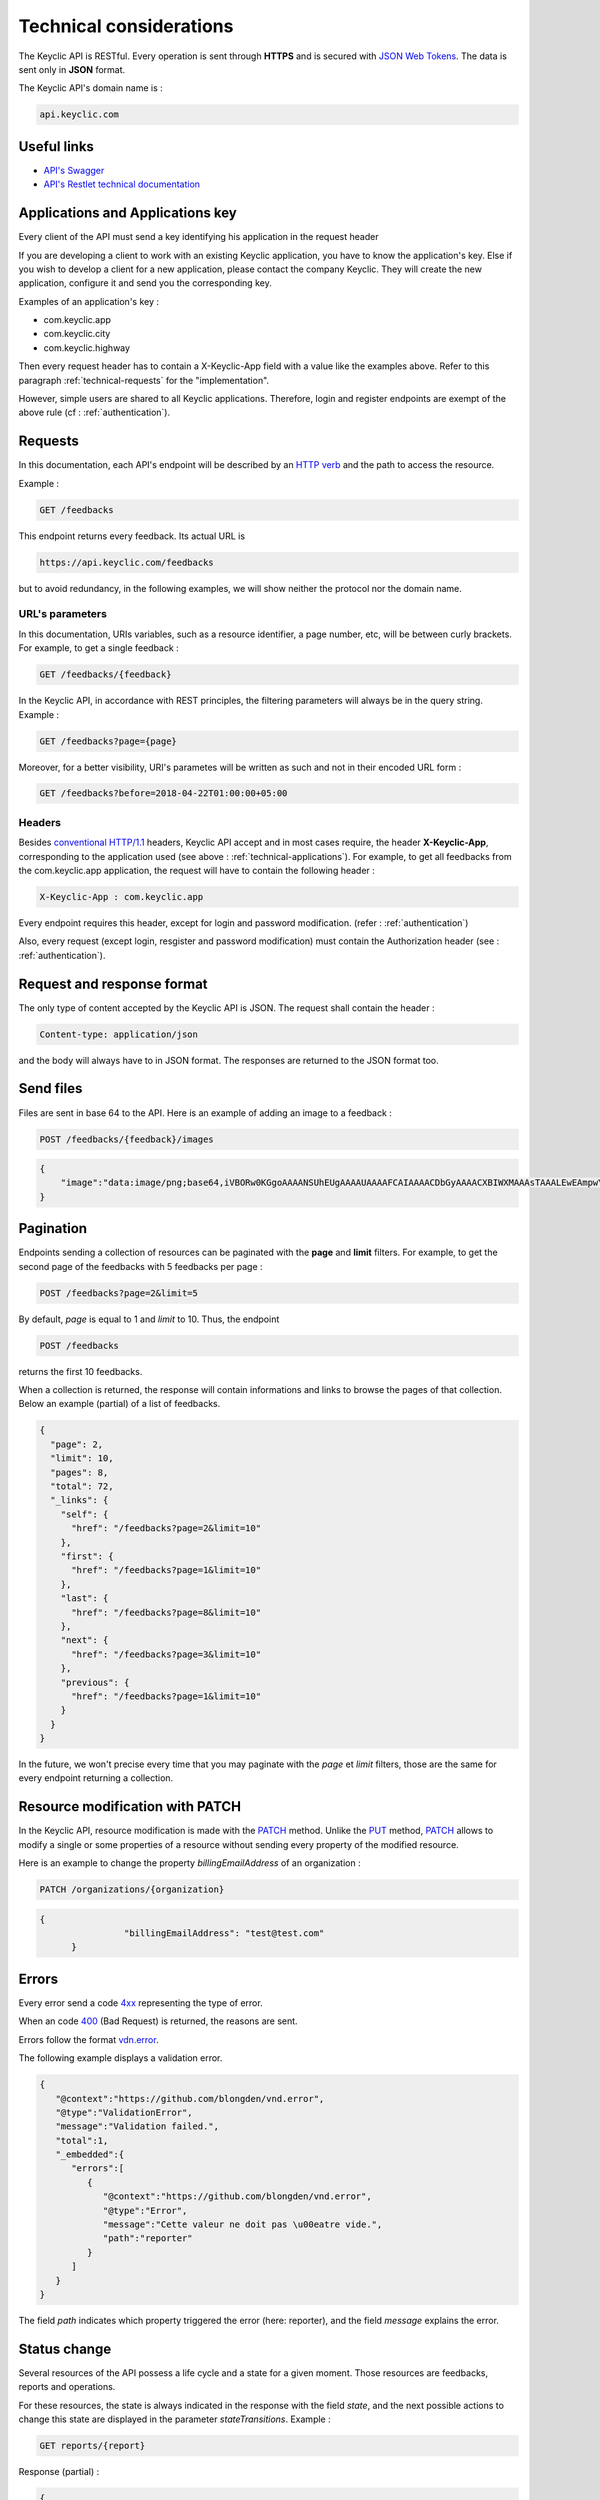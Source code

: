 .. _technical:

Technical considerations
=========================

The Keyclic API is RESTful. Every operation is sent through **HTTPS** and is secured with `JSON Web Tokens <https://jwt.io/>`_. The data is sent only in **JSON** format.

The Keyclic API's domain name is :

.. code-block:: bash

    api.keyclic.com

Useful links
------------

- `API's Swagger <https://api.keyclic.com/swagger.json>`_
- `API's Restlet technical documentation <https://keyclic.restlet.io/>`_

.. _technical-applications:

Applications and Applications key
-----------------------------------

Every client of the API must send a key identifying his application in the request header

If you are developing a client to work with an existing Keyclic application, you have to know the application's key.
Else if you wish to develop a client for a new application, please contact the company Keyclic. They will create the new application, configure it and send you the corresponding key.

Examples of an application's key :

- com.keyclic.app
- com.keyclic.city
- com.keyclic.highway

Then every request header has to contain a X-Keyclic-App field with a value like the examples above. Refer to this paragraph :ref:`technical-requests` for the "implementation".

However, simple users are shared to all Keyclic applications. Therefore, login and register endpoints are exempt of the above rule (cf : :ref:`authentication`).

.. _technical-requests:

Requests
--------

In this documentation, each API's endpoint will be described by an `HTTP verb <https://tools.ietf.org/html/rfc7231#section-4>`_ and the path to access the resource.

Example :

.. code-block:: bash

    GET /feedbacks

This endpoint returns every feedback. Its actual URL is

.. code-block:: bash

    https://api.keyclic.com/feedbacks

but to avoid redundancy, in the following examples, we will show neither the protocol nor the domain name.

URL's parameters
~~~~~~~~~~~~~~~~

In this documentation, URIs variables, such as a resource identifier, a page number, etc, will be between curly brackets. For example, to get a single feedback :

.. code-block:: bash

    GET /feedbacks/{feedback}

In the Keyclic API, in accordance with REST principles, the filtering parameters will always be in the query string. Example :

.. code-block:: bash

    GET /feedbacks?page={page}

Moreover, for a better visibility, URI's parametes will be written as such and not in their encoded URL form :

.. code-block:: bash

    GET /feedbacks?before=2018-04-22T01:00:00+05:00

Headers
~~~~~~~

Besides `conventional HTTP/1.1 <https://tools.ietf.org/html/rfc7231#section-5>`_ headers, Keyclic API accept and in most cases require, the header **X-Keyclic-App**, corresponding
to the application used (see above : :ref:`technical-applications`). For example, to get all feedbacks from the com.keyclic.app application, the request will have to contain the following header :

.. code-block:: bash

    X-Keyclic-App : com.keyclic.app

Every endpoint requires this header, except for login and password modification. (refer : :ref:`authentication`)

Also, every request (except login, resgister and password modification) must contain the Authorization header (see : :ref:`authentication`).

.. _technical-format:

Request and response format
---------------------------

The only type of content accepted by the Keyclic API is JSON. The request shall contain the header :

.. code-block:: bash

    Content-type: application/json

and the body will always have to in JSON format. The responses are returned to the JSON format too.

.. _technical-files:

Send files
----------

Files are sent in base 64 to the API. Here is an example of adding an image to a feedback :

.. code-block:: bash

    POST /feedbacks/{feedback}/images

.. code-block:: json

    {
        "image":"data:image/png;base64,iVBORw0KGgoAAAANSUhEUgAAAAUAAAAFCAIAAAACDbGyAAAACXBIWXMAAAsTAAALEwEAmpwYAAAAB3RJTUUH4QIVDRUfvq7u+AAAABl0RVh0Q29tbWVudABDcmVhdGVkIHdpdGggR0lNUFeBDhcAAAAUSURBVAjXY3wrIcGABJgYUAGpfABZiwEnbOeFrwAAAABJRU5ErkJggg=="
    }

.. _technical-pagination:

Pagination
----------

Endpoints sending a collection of resources can be paginated with the **page** and **limit** filters. For example, to get the second page of the feedbacks with 5 feedbacks per page :

.. code-block:: bash

    POST /feedbacks?page=2&limit=5

By default, *page* is equal to 1 and *limit* to 10. Thus, the endpoint

.. code-block:: bash

    POST /feedbacks

returns the first 10 feedbacks.

When a collection is returned, the response will contain informations and links to browse the pages of that collection. Below an example (partial) of a list of feedbacks.

.. code-block:: json

    {
      "page": 2,
      "limit": 10,
      "pages": 8,
      "total": 72,
      "_links": {
        "self": {
          "href": "/feedbacks?page=2&limit=10"
        },
        "first": {
          "href": "/feedbacks?page=1&limit=10"
        },
        "last": {
          "href": "/feedbacks?page=8&limit=10"
        },
        "next": {
          "href": "/feedbacks?page=3&limit=10"
        },
        "previous": {
          "href": "/feedbacks?page=1&limit=10"
        }
      }
    }

In the future, we won't precise every time that you may paginate with the *page* et *limit* filters, those are the same for every endpoint returning a collection.

.. _technical-patch:

Resource modification with PATCH
--------------------------------

In the Keyclic API, resource modification is made with the `PATCH <https://tools.ietf.org/html/rfc5789>`_ method. Unlike the `PUT <https://tools.ietf.org/html/rfc7231#section-4.3.4>`_ method, `PATCH <https://tools.ietf.org/html/rfc5789>`_ allows to modify a single or some properties of a resource without sending every property of the modified resource.

Here is an example to change the property *billingEmailAddress* of an organization :

.. code-block:: bash

    PATCH /organizations/{organization}

.. code-block:: json

    {
		    "billingEmailAddress": "test@test.com"
	  }

.. _technical-errors:

Errors
------

Every error send a code `4xx <https://tools.ietf.org/html/rfc7231#section-6.5>`_ representing the type of error.

When an code `400 <https://tools.ietf.org/html/rfc7231#section-6.5.1>`_ (Bad Request) is returned, the reasons are sent.

Errors follow the format `vdn.error <https://github.com/blongden/vnd.error>`_.

The following example displays a validation error.

.. code-block:: json

        {
           "@context":"https://github.com/blongden/vnd.error",
           "@type":"ValidationError",
           "message":"Validation failed.",
           "total":1,
           "_embedded":{
              "errors":[
                 {
                    "@context":"https://github.com/blongden/vnd.error",
                    "@type":"Error",
                    "message":"Cette valeur ne doit pas \u00eatre vide.",
                    "path":"reporter"
                 }
              ]
           }
        }

The field *path* indicates which property triggered the error (here: reporter), and the field *message* explains the error.

.. _technical-states:

Status change
-------------

Several resources of the API possess a life cycle and a state for a given moment. Those resources are feedbacks, reports and operations.

For these resources, the state is always indicated in the response with the field *state*, and the next possible actions to change this state are displayed in the parameter *stateTransitions*. Example :

.. code-block:: bash

    GET reports/{report}

Response (partial) :

.. code-block:: json

    {
      "type": "Report",
      "id": "cb7118b5-a821-4cf2-9475-0c0d0efdb8d0",
      "state": "NEW",
      "_embedded": {
        "stateTransitions": [
          "accept",
          "refuse"
        ]
      }
    }

In the example above, the report has a state NEW and the possible actions on its state are *accept* and *refuse*.

Actions on the state of a resource is made through the PATCH method, with the path and the new value.

For example, to accept a report :

.. code-block:: bash

    PATCH /reports/{report}/state

.. code-block:: json

    {
		    transition": "accept"
	  }

This request will send the following response :

.. code-block:: json

    {
      "type": "Report",
      "id": "32219286-528a-4f97-b81e-fe7a8cb85707",
      "state": "ACCEPTED",
      "_embedded": {
        "stateTransitions": [
          "refuse",
          "hold",
          "progress"
        ]
      }
    }

The report's state is now ACCEPTED, and the next actions are *refuse*, *hold* and *progress*.

Actions and states for each kind of resource are described in the appropriate sections of the documentation.
